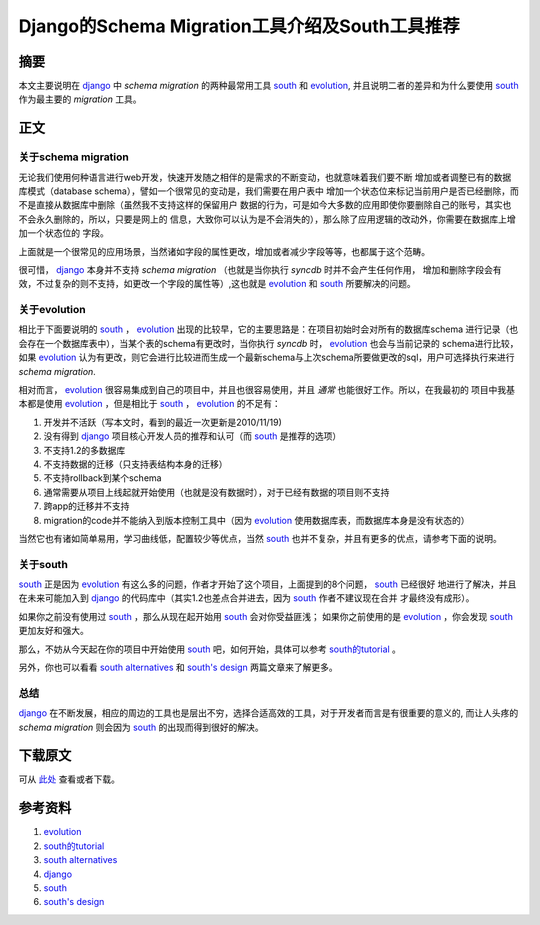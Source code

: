 ===================================================
Django的Schema Migration工具介绍及South工具推荐
===================================================

摘要
======
本文主要说明在 `django`_ 中 *schema migration* 的两种最常用工具 `south`_ 和 `evolution`_,
并且说明二者的差异和为什么要使用 `south`_ 作为最主要的 *migration* 工具。

正文
======

.. image:: ../../images/db_migration.png

关于schema migration
----------------------
无论我们使用何种语言进行web开发，快速开发随之相伴的是需求的不断变动，也就意味着我们要不断
增加或者调整已有的数据库模式（database schema），譬如一个很常见的变动是，我们需要在用户表中
增加一个状态位来标记当前用户是否已经删除，而不是直接从数据库中删除（虽然我不支持这样的保留用户
数据的行为，可是如今大多数的应用即使你要删除自己的账号，其实也不会永久删除的，所以，只要是网上的
信息，大致你可以认为是不会消失的），那么除了应用逻辑的改动外，你需要在数据库上增加一个状态位的
字段。

上面就是一个很常见的应用场景，当然诸如字段的属性更改，增加或者减少字段等等，也都属于这个范畴。

很可惜， `django`_ 本身并不支持 *schema migration* （也就是当你执行 *syncdb* 时并不会产生任何作用，
增加和删除字段会有效，不过复杂的则不支持，如更改一个字段的属性等）,这也就是 `evolution`_ 和
`south`_ 所要解决的问题。

关于evolution
---------------

相比于下面要说明的 `south`_ ， `evolution`_ 出现的比较早，它的主要思路是：在项目初始时会对所有的数据库schema
进行记录（也会存在一个数据库表中），当某个表的schema有更改时，当你执行 *syncdb* 时， `evolution`_ 也会与当前记录的
schema进行比较，如果 `evolution`_ 认为有更改，则它会进行比较进而生成一个最新schema与上次schema所要做更改的sql，用户可选择执行来进行
*schema migration*. 

相对而言， `evolution`_ 很容易集成到自己的项目中，并且也很容易使用，并且 *通常* 也能很好工作。所以，在我最初的
项目中我基本都是使用 `evolution`_ ，但是相比于 `south`_ ， `evolution`_ 的不足有：

1. 开发并不活跃（写本文时，看到的最近一次更新是2010/11/19)
2. 没有得到 `django`_ 项目核心开发人员的推荐和认可（而 `south`_ 是推荐的选项）
3. 不支持1.2的多数据库
4. 不支持数据的迁移（只支持表结构本身的迁移）
5. 不支持rollback到某个schema
6. 通常需要从项目上线起就开始使用（也就是没有数据时），对于已经有数据的项目则不支持
7. 跨app的迁移并不支持
8. migration的code并不能纳入到版本控制工具中（因为 `evolution`_ 使用数据库表，而数据库本身是没有状态的）

当然它也有诸如简单易用，学习曲线低，配置较少等优点，当然 `south`_ 也并不复杂，并且有更多的优点，请参考下面的说明。

关于south
-----------

`south`_ 正是因为 `evolution`_ 有这么多的问题，作者才开始了这个项目，上面提到的8个问题， `south`_ 已经很好
地进行了解决，并且在未来可能加入到 `django`_ 的代码库中（其实1.2也差点合并进去，因为 `south`_ 作者不建议现在合并
才最终没有成形）。

如果你之前没有使用过 `south`_ ，那么从现在起开始用 `south`_ 会对你受益匪浅；
如果你之前使用的是 `evolution`_ ，你会发现 `south`_ 更加友好和强大。

那么，不妨从今天起在你的项目中开始使用 `south`_ 吧，如何开始，具体可以参考 `south的tutorial`_ 。

另外，你也可以看看 `south alternatives`_ 和 `south's design`_ 两篇文章来了解更多。


总结
------

`django`_ 在不断发展，相应的周边的工具也是层出不穷，选择合适高效的工具，对于开发者而言是有很重要的意义的,
而让人头疼的 *schema migration* 则会因为 `south`_ 的出现而得到很好的解决。

下载原文
===========
可从 `此处 <https://github.com/topman/blog/tree/master/2011/apr/django_south_vs_evolution.rst>`_ 查看或者下载。 

参考资料
===========

1. `evolution`_ 
2. `south的tutorial`_ 
3. `south alternatives`_ 
4. `django`_ 
5. `south`_ 
6. `south's design`_ 

.. _evolution: http://code.google.com/p/django-evolution/
.. _south的tutorial: http://south.aeracode.org/docs/tutorial/index.html
.. _south alternatives: http://south.aeracode.org/wiki/Alternatives
.. _south's design: http://www.aeracode.org/2009/5/9/souths-design/
.. _south: http://south.aeracode.org/
.. _django: http://djangoproject.com

